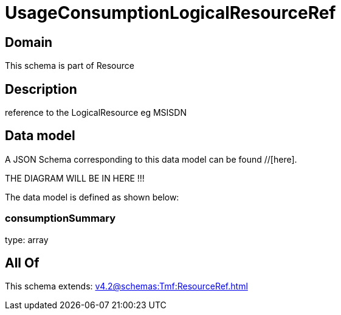 = UsageConsumptionLogicalResourceRef

[#domain]
== Domain

This schema is part of Resource

[#description]
== Description
reference to the LogicalResource eg MSISDN


[#data_model]
== Data model

A JSON Schema corresponding to this data model can be found //[here].

THE DIAGRAM WILL BE IN HERE !!!


The data model is defined as shown below:


=== consumptionSummary
type: array


[#all_of]
== All Of

This schema extends: xref:v4.2@schemas:Tmf:ResourceRef.adoc[]
